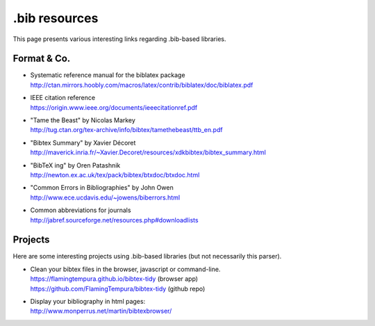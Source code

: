 ==============
.bib resources
==============

This page presents various interesting links regarding .bib-based libraries.

Format & Co.
============

* | Systematic reference manual for the biblatex package
  | http://ctan.mirrors.hoobly.com/macros/latex/contrib/biblatex/doc/biblatex.pdf
* | IEEE citation reference
  | https://origin.www.ieee.org/documents/ieeecitationref.pdf
* | "Tame the Beast" by Nicolas Markey
  | http://tug.ctan.org/tex-archive/info/bibtex/tamethebeast/ttb_en.pdf
* | "Bibtex Summary" by Xavier Décoret
  | http://maverick.inria.fr/~Xavier.Decoret/resources/xdkbibtex/bibtex_summary.html
* | "BibTeX ing" by Oren Patashnik
  | http://newton.ex.ac.uk/tex/pack/bibtex/btxdoc/btxdoc.html
* | "Common Errors in Bibliographies" by John Owen
  | http://www.ece.ucdavis.edu/~jowens/biberrors.html
* | Common abbreviations for journals
  | http://jabref.sourceforge.net/resources.php#downloadlists


Projects
========

Here are some interesting projects using .bib-based libraries (but not necessarily this parser).

* | Clean your bibtex files in the browser, javascript or command-line.
  | https://flamingtempura.github.io/bibtex-tidy (browser app)
  | https://github.com/FlamingTempura/bibtex-tidy (github repo)
* | Display your bibliography in html pages:
  | http://www.monperrus.net/martin/bibtexbrowser/
